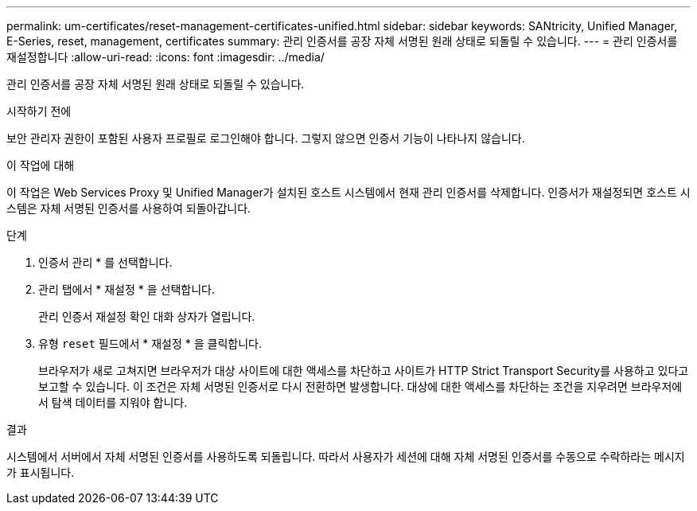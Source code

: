 ---
permalink: um-certificates/reset-management-certificates-unified.html 
sidebar: sidebar 
keywords: SANtricity, Unified Manager, E-Series, reset, management, certificates 
summary: 관리 인증서를 공장 자체 서명된 원래 상태로 되돌릴 수 있습니다. 
---
= 관리 인증서를 재설정합니다
:allow-uri-read: 
:icons: font
:imagesdir: ../media/


[role="lead"]
관리 인증서를 공장 자체 서명된 원래 상태로 되돌릴 수 있습니다.

.시작하기 전에
보안 관리자 권한이 포함된 사용자 프로필로 로그인해야 합니다. 그렇지 않으면 인증서 기능이 나타나지 않습니다.

.이 작업에 대해
이 작업은 Web Services Proxy 및 Unified Manager가 설치된 호스트 시스템에서 현재 관리 인증서를 삭제합니다. 인증서가 재설정되면 호스트 시스템은 자체 서명된 인증서를 사용하여 되돌아갑니다.

.단계
. 인증서 관리 * 를 선택합니다.
. 관리 탭에서 * 재설정 * 을 선택합니다.
+
관리 인증서 재설정 확인 대화 상자가 열립니다.

. 유형 `reset` 필드에서 * 재설정 * 을 클릭합니다.
+
브라우저가 새로 고쳐지면 브라우저가 대상 사이트에 대한 액세스를 차단하고 사이트가 HTTP Strict Transport Security를 사용하고 있다고 보고할 수 있습니다. 이 조건은 자체 서명된 인증서로 다시 전환하면 발생합니다. 대상에 대한 액세스를 차단하는 조건을 지우려면 브라우저에서 탐색 데이터를 지워야 합니다.



.결과
시스템에서 서버에서 자체 서명된 인증서를 사용하도록 되돌립니다. 따라서 사용자가 세션에 대해 자체 서명된 인증서를 수동으로 수락하라는 메시지가 표시됩니다.
